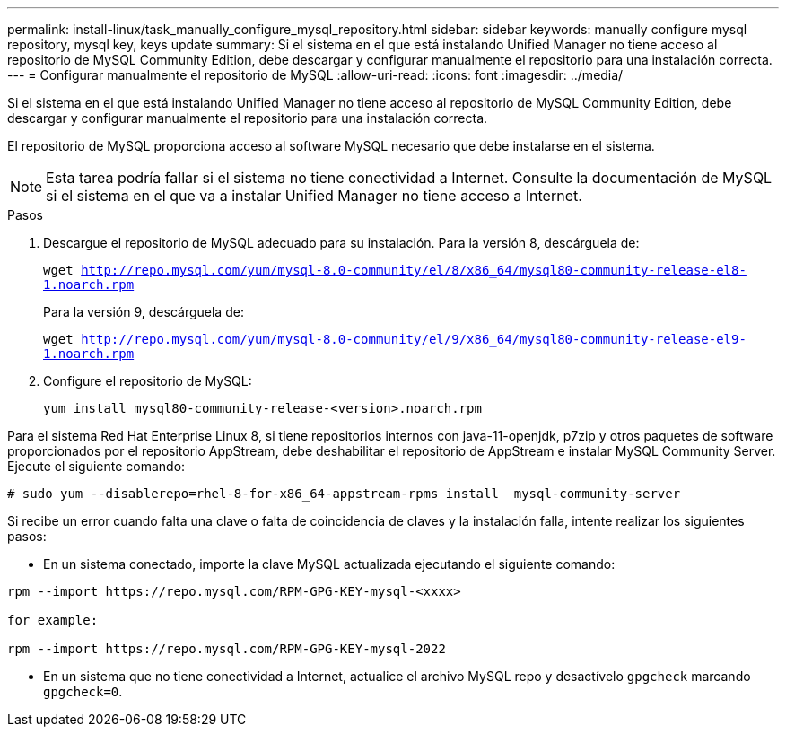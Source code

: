 ---
permalink: install-linux/task_manually_configure_mysql_repository.html 
sidebar: sidebar 
keywords: manually configure mysql repository, mysql key, keys update 
summary: Si el sistema en el que está instalando Unified Manager no tiene acceso al repositorio de MySQL Community Edition, debe descargar y configurar manualmente el repositorio para una instalación correcta. 
---
= Configurar manualmente el repositorio de MySQL
:allow-uri-read: 
:icons: font
:imagesdir: ../media/


[role="lead"]
Si el sistema en el que está instalando Unified Manager no tiene acceso al repositorio de MySQL Community Edition, debe descargar y configurar manualmente el repositorio para una instalación correcta.

El repositorio de MySQL proporciona acceso al software MySQL necesario que debe instalarse en el sistema.

[NOTE]
====
Esta tarea podría fallar si el sistema no tiene conectividad a Internet. Consulte la documentación de MySQL si el sistema en el que va a instalar Unified Manager no tiene acceso a Internet.

====
.Pasos
. Descargue el repositorio de MySQL adecuado para su instalación. Para la versión 8, descárguela de:
+
`wget http://repo.mysql.com/yum/mysql-8.0-community/el/8/x86_64/mysql80-community-release-el8-1.noarch.rpm`

+
Para la versión 9, descárguela de:

+
`wget http://repo.mysql.com/yum/mysql-8.0-community/el/9/x86_64/mysql80-community-release-el9-1.noarch.rpm`

. Configure el repositorio de MySQL:
+
`yum install mysql80-community-release-<version>.noarch.rpm`



Para el sistema Red Hat Enterprise Linux 8, si tiene repositorios internos con java-11-openjdk, p7zip y otros paquetes de software proporcionados por el repositorio AppStream, debe deshabilitar el repositorio de AppStream e instalar MySQL Community Server. Ejecute el siguiente comando:

[listing]
----
# sudo yum --disablerepo=rhel-8-for-x86_64-appstream-rpms install  mysql-community-server
----
Si recibe un error cuando falta una clave o falta de coincidencia de claves y la instalación falla, intente realizar los siguientes pasos:

* En un sistema conectado, importe la clave MySQL actualizada ejecutando el siguiente comando:


[listing]
----
rpm --import https://repo.mysql.com/RPM-GPG-KEY-mysql-<xxxx>

for example:

rpm --import https://repo.mysql.com/RPM-GPG-KEY-mysql-2022
----
* En un sistema que no tiene conectividad a Internet, actualice el archivo MySQL repo y desactívelo `gpgcheck` marcando `gpgcheck=0`.

